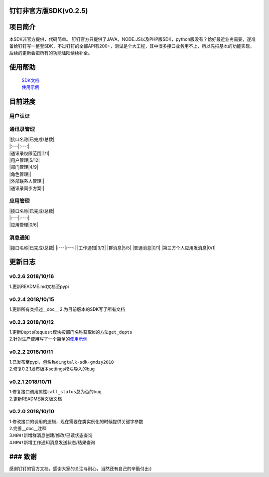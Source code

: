 钉钉\ ``非官方版``\ SDK(v0.2.5)
-------------------------------

项目简介
------------

本SDK非官方提供，代码简单。
钉钉官方只提供了JAVA，NODE.JS以及PHP版SDK，python版没有？恰好最近业务需要，遂准备给钉钉写一整套SDK，不过钉钉的全部API有200+，测试是个大工程，其中很多接口业务用不上，所以先把基本的功能实现，后续的更新会把所有的功能陆陆续续补全。

使用帮助
------------

    | `SDK文档 <https://github.com/gmdzy2010/dingtalk_sdk_gmdzy2010/blob/master/docs.md>`__
    | `使用示例 <https://github.com/gmdzy2010/dingtalk_sdk_gmdzy2010/blob/master/doc_for_bms.md>`__

目前进度
------------

用户认证
^^^^^^^^

======= ==========
|接口名称 | 已完成/总数 |
======= ==========
用户认证 1/1
======= ====== ====

通讯录管理
^^^^^^^^^^

| \|接口名称\|已完成/总数\|
| \|:---\|:---:\|
| \|通讯录权限范围\|1/1\|
| \|用户管理\|5/12\|
| \|部门管理\|4/9\|
| \|角色管理\|\|
| \|外部联系人管理\|\|
| \|通讯录同步方案\|\|

应用管理
^^^^^^^^

| \|接口名称\|已完成/总数\|
| \|:---\|:---:\|
| \|应用管理\|0/6\|

消息通知
^^^^^^^^

\|接口名称\|已完成/总数\| \|:---\|:---:\| \|工作通知\|3/3\|
\|群消息\|5/5\| \|普通消息\|0/1\| \|第三方个人应用发消息\|0/1\|

更新日志
------------

v0.2.6 2018/10/16
^^^^^^^^^^^^^^^^^

1.更新README.md文档至pypi

v0.2.4 2018/10/15
^^^^^^^^^^^^^^^^^

1.更新所有类描述\_\_doc\_\_ 2.为目前版本的SDK写了所有文档

v0.2.3 2018/10/12
^^^^^^^^^^^^^^^^^

| 1.更新\ ``DeptsRequest``\ 模块按部门名称获取id的方法\ ``get_depts``
| 2.针对生产使用写了一个简单的\ `使用示例 <https://github.com/gmdzy2010/dingtalk_sdk_gmdzy2010/blob/master/doc_for_bms.md>`__

v0.2.2 2018/10/11
^^^^^^^^^^^^^^^^^

| 1.已发布至pypi，包名称\ ``dingtalk-sdk-gmdzy2010``
| 2.修复0.2.1发布版本settings模块导入的bug

v0.2.1 2018/10/11
^^^^^^^^^^^^^^^^^

| 1.修复接口调用属性\ ``call_status``\ 总为否的bug
| 2.更新README英文版文档

v0.2.0 2018/10/10
^^^^^^^^^^^^^^^^^

| 1.修改接口的调用的逻辑，现在需要在类实例化的时候提供关键字参数
| 2.完善\_\_doc\_\_注释
| 3.\ ``NEW!``\ 新增群消息创建/修改/已读状态查询
| 4.\ ``NEW!``\ 新增工作通知消息发送状态/结果查询

### 致谢
--------

感谢钉钉的官方文档，感谢大家的关注与耐心，当然还有自己的辛勤付出:)
